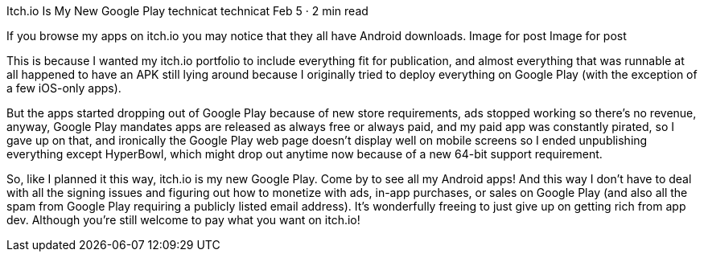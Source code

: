 Itch.io Is My New Google Play
technicat
technicat
Feb 5 · 2 min read

If you browse my apps on itch.io you may notice that they all have Android downloads.
Image for post
Image for post

This is because I wanted my itch.io portfolio to include everything fit for publication, and almost everything that was runnable at all happened to have an APK still lying around because I originally tried to deploy everything on Google Play (with the exception of a few iOS-only apps).

But the apps started dropping out of Google Play because of new store requirements, ads stopped working so there’s no revenue, anyway, Google Play mandates apps are released as always free or always paid, and my paid app was constantly pirated, so I gave up on that, and ironically the Google Play web page doesn’t display well on mobile screens so I ended unpublishing everything except HyperBowl, which might drop out anytime now because of a new 64-bit support requirement.

So, like I planned it this way, itch.io is my new Google Play. Come by to see all my Android apps! And this way I don’t have to deal with all the signing issues and figuring out how to monetize with ads, in-app purchases, or sales on Google Play (and also all the spam from Google Play requiring a publicly listed email address). It’s wonderfully freeing to just give up on getting rich from app dev. Although you’re still welcome to pay what you want on itch.io!
